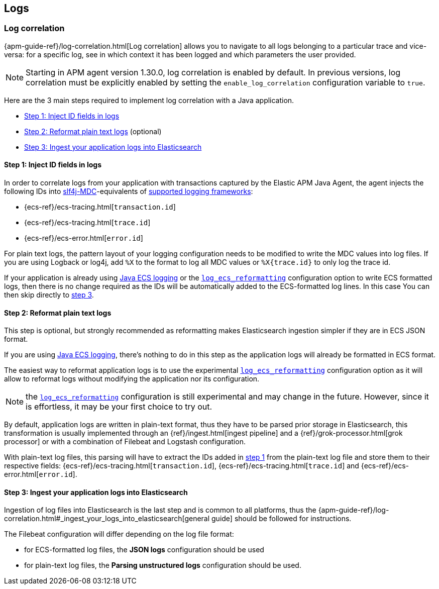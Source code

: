 ifdef::env-github[]
NOTE: For the best reading experience,
please view this documentation at https://www.elastic.co/guide/en/apm/agent/java[elastic.co]
endif::[]

[[logs]]
== Logs

[[log-correlation-intro]]
=== Log correlation

{apm-guide-ref}/log-correlation.html[Log correlation] allows you to navigate to all logs belonging to a particular trace
and vice-versa: for a specific log, see in which context it has been logged and which parameters the user provided.

NOTE: Starting in APM agent version 1.30.0, log correlation is enabled by default.
In previous versions, log correlation must be explicitly enabled by setting
the `enable_log_correlation` configuration variable to `true`.

Here are the 3 main steps required to implement log correlation with a Java application.

- <<log-correlation-extract-ids>>
- <<log-correlation-reformat>> (optional)
- <<log-correlation-ingest>>

[float]
[[log-correlation-extract-ids]]
==== Step 1: Inject ID fields in logs

In order to correlate logs from your application with transactions captured by the Elastic APM Java Agent,
the agent injects the following IDs into https://www.slf4j.org/api/org/slf4j/MDC.html[slf4j-MDC]-equivalents of
<<supported-logging-frameworks, supported logging frameworks>>:

* {ecs-ref}/ecs-tracing.html[`transaction.id`]
* {ecs-ref}/ecs-tracing.html[`trace.id`]
* {ecs-ref}/ecs-error.html[`error.id`]

For plain text logs, the pattern layout of your logging configuration needs to be modified to write the MDC values into
log files. If you are using Logback or log4j, add `%X` to the format to log all MDC values or `%X{trace.id}` to only log the trace id.

If your application is already using https://github.com/elastic/java-ecs-logging[Java ECS logging] or the
<<config-log-ecs-reformatting, `log_ecs_reformatting`>> configuration option to write ECS formatted
logs, then there is no change required as the IDs will be automatically added to the ECS-formatted log lines. In this
case You can then skip directly to <<log-correlation-ingest, step 3>>.

[float]
[[log-correlation-reformat]]
==== Step 2: Reformat plain text logs

This step is optional, but strongly recommended as reformatting makes Elasticsearch ingestion simpler if they are
in ECS JSON format.

If you are using https://github.com/elastic/java-ecs-logging[Java ECS logging], there's nothing to do in this step as
the application logs will already be formatted in ECS format.

The easiest way to reformat application logs is to use the experimental <<config-log-ecs-reformatting, `log_ecs_reformatting`>>
configuration option as it will allow to reformat logs without modifying the application nor its configuration.

NOTE: the <<config-log-ecs-reformatting, `log_ecs_reformatting`>> configuration is still experimental and may change
in the future. However, since it is effortless, it may be your first choice to try out.

By default, application logs are written in plain-text format, thus they have to be parsed prior storage in
Elasticsearch, this transformation is usually implemented through an {ref}/ingest.html[ingest pipeline] and a
{ref}/grok-processor.html[grok processor] or with a combination of Filebeat and Logstash configuration.

With plain-text log files, this parsing will have to extract the IDs added in <<log-correlation-extract-ids,step 1>> from
the plain-text log file and store them to their respective fields: {ecs-ref}/ecs-tracing.html[`transaction.id`], {ecs-ref}/ecs-tracing.html[`trace.id`]
and {ecs-ref}/ecs-error.html[`error.id`].

[float]
[[log-correlation-ingest]]
==== Step 3: Ingest your application logs into Elasticsearch

Ingestion of log files into Elasticsearch is the last step and is common to all platforms, thus the
{apm-guide-ref}/log-correlation.html#_ingest_your_logs_into_elasticsearch[general guide] should be followed for instructions.

The Filebeat configuration will differ depending on the log file format:

- for ECS-formatted log files, the *JSON logs* configuration should be used
- for plain-text log files, the *Parsing unstructured logs* configuration should be used.
